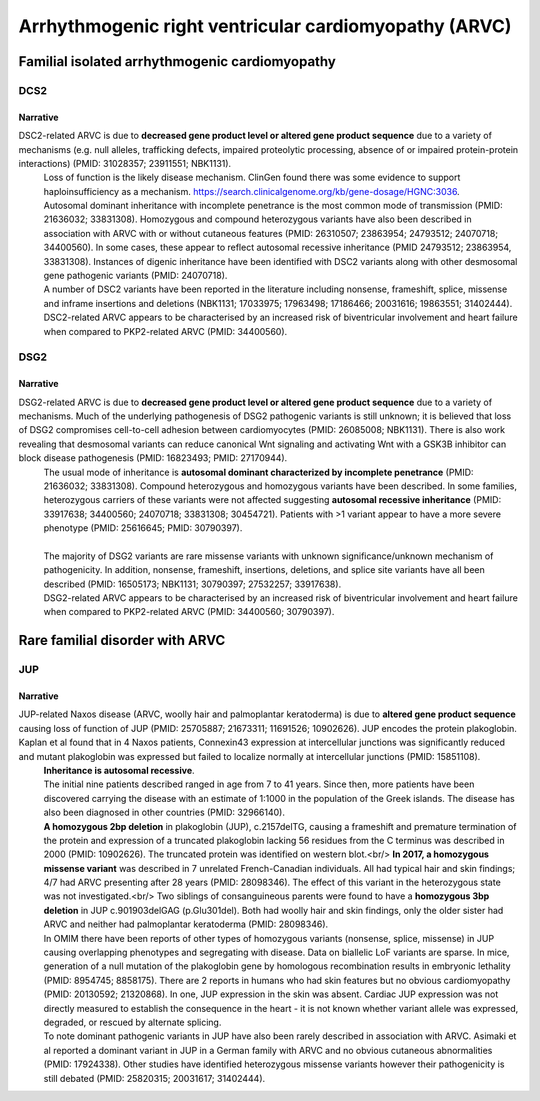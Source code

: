 Arrhythmogenic right ventricular cardiomyopathy (ARVC)
######################################################

Familial isolated arrhythmogenic cardiomyopathy
***********************************************

DCS2
====

.. csv-table::
   :file: gene/DSC2.csv
   :widths: 15, 85
   :header-rows: 1

Narrative
---------

DSC2-related ARVC is due to **decreased gene product level or altered gene product sequence** due to a variety of mechanisms (e.g. null alleles, trafficking defects, impaired proteolytic processing, absence of or impaired protein-protein interactions) (PMID: 31028357; 23911551; NBK1131).
 | Loss of function is the likely disease mechanism. ClinGen found there was some evidence to support haploinsufficiency as a mechanism. https://search.clinicalgenome.org/kb/gene-dosage/HGNC:3036.
 | Autosomal dominant inheritance with incomplete penetrance is the most common mode of transmission (PMID: 21636032; 33831308). Homozygous and compound heterozygous variants have also been described in association with ARVC with or without cutaneous features (PMID: 26310507; 23863954; 24793512; 24070718; 34400560). In some cases, these appear to reflect autosomal recessive inheritance (PMID 24793512; 23863954, 33831308). Instances of digenic inheritance have been identified with DSC2 variants along with other desmosomal gene pathogenic variants (PMID: 24070718).
 | A number of DSC2 variants have been reported in the literature including nonsense, frameshift, splice, missense and inframe insertions and deletions (NBK1131; 17033975; 17963498; 17186466; 20031616; 19863551; 31402444).
 | DSC2-related ARVC appears to be characterised by an increased risk of biventricular involvement and heart failure when compared to PKP2-related ARVC (PMID: 34400560).

DSG2
====

.. csv-table::
   :file: gene/DSG2.csv
   :widths: 15, 85
   :header-rows: 1

Narrative
---------

DSG2-related ARVC is due to **decreased gene product level or altered gene product sequence** due to a variety of mechanisms.  Much of the underlying pathogenesis of DSG2 pathogenic variants is still unknown; it is believed that loss of DSG2 compromises cell-to-cell adhesion between cardiomyocytes (PMID: 26085008; NBK1131). There is also work revealing that desmosomal variants can reduce canonical Wnt signaling and activating Wnt with a GSK3B inhibitor can block disease pathogenesis (PMID: 16823493; PMID: 27170944).
 | The usual mode of inheritance is **autosomal dominant characterized by incomplete penetrance** (PMID: 21636032; 33831308). Compound heterozygous and homozygous variants have been described. In some families, heterozygous carriers of these variants were not affected suggesting **autosomal recessive inheritance** (PMID: 33917638; 34400560; 24070718; 33831308; 30454721). Patients with >1 variant appear to have a more severe phenotype (PMID: 25616645; PMID: 30790397).
 | 
 | The majority of DSG2 variants are rare missense variants with unknown significance/unknown mechanism of pathogenicity. In addition, nonsense, frameshift, insertions, deletions, and splice site variants have all been described (PMID: 16505173; NBK1131; 30790397; 27532257; 33917638).
 | DSG2-related ARVC appears to be characterised by an increased risk of biventricular involvement and heart failure when compared to PKP2-related ARVC (PMID: 34400560; 30790397).

Rare familial disorder with ARVC
********************************

JUP
===

.. csv-table::
   :file: gene/JUP.csv
   :widths: 15, 85
   :header-rows: 1

Narrative
---------

JUP-related Naxos disease (ARVC, woolly hair and palmoplantar keratoderma) is due to **altered gene product sequence** causing loss of function of JUP (PMID: 25705887; 21673311; 11691526; 10902626). JUP encodes the protein plakoglobin. Kaplan et al found that in 4 Naxos patients, Connexin43 expression at intercellular junctions was significantly reduced and mutant plakoglobin was expressed but failed to localize normally at intercellular junctions (PMID: 15851108).
 | **Inheritance is autosomal recessive**.
 | The initial nine patients described ranged in age from 7 to 41 years. Since then, more patients have been discovered carrying the disease with an estimate of 1:1000 in the population of the Greek islands. The disease has also been diagnosed in other countries (PMID: 32966140).
 | **A homozygous 2bp deletion** in plakoglobin (JUP), c.2157delTG, causing a frameshift and premature termination of the protein and expression of a truncated plakoglobin lacking 56 residues from the C terminus was described in 2000 (PMID: 10902626). The truncated protein was identified on western blot.<br/>  **In 2017, a homozygous missense variant** was described in 7 unrelated French-Canadian individuals. All had typical hair and skin findings; 4/7 had ARVC presenting after 28 years (PMID: 28098346). The effect of this variant in the heterozygous state was not investigated.<br/> Two siblings of consanguineous parents were found to have a **homozygous 3bp deletion** in JUP c.901903delGAG (p.Glu301del). Both had woolly hair and skin findings, only the older sister had ARVC and neither had palmoplantar keratoderma (PMID: 28098346).
 | In OMIM there have been reports of other types of homozygous variants (nonsense, splice, missense) in JUP causing overlapping phenotypes and segregating with disease. Data on biallelic LoF variants are sparse.  In mice, generation of a null mutation of the plakoglobin gene by homologous recombination results in embryonic lethality (PMID: 8954745; 8858175). There are 2 reports in humans who had skin features but no obvious cardiomyopathy (PMID: 20130592; 21320868). In one, JUP expression in the skin was absent. Cardiac JUP expression was not directly measured to establish the consequence in the heart - it is not known whether variant allele was expressed, degraded, or rescued by alternate splicing.
 | To note dominant pathogenic variants in JUP have also been rarely described in association with ARVC. Asimaki et al reported a dominant variant in JUP in a German family with ARVC and no obvious cutaneous abnormalities (PMID: 17924338). Other studies have identified heterozygous missense variants however their pathogenicity is still debated (PMID: 25820315; 20031617; 31402444).
